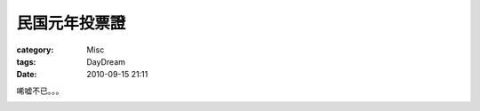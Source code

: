 ##############
民国元年投票證
##############
:category: Misc
:tags: DayDream
:date: 2010-09-15 21:11



唏嘘不已。。。

.. image:: http://farm5.static.flickr.com/4130/4992049598_00536e9a7a_o_d.jpg

